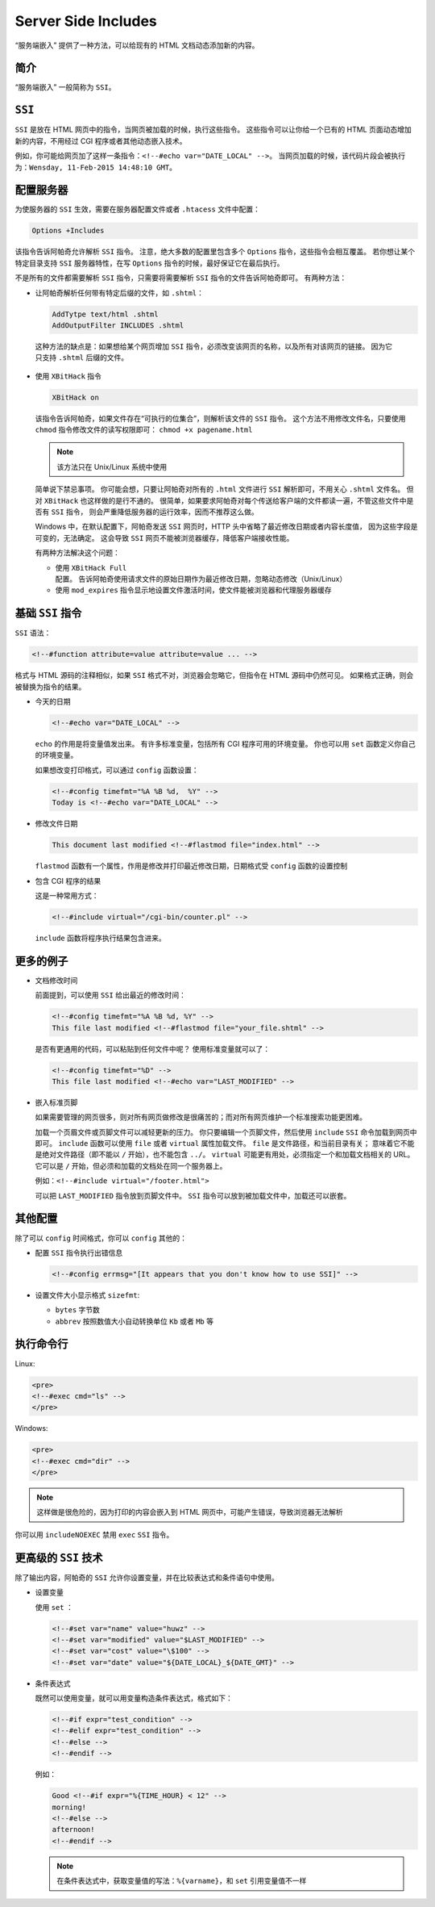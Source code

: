 .. _server_side_includes:

Server Side Includes
====================

“服务端嵌入” 提供了一种方法，可以给现有的 HTML 文档动态添加新的内容。

简介
----

“服务端嵌入” 一般简称为 ``SSI``。

``SSI``
-------

``SSI`` 是放在 HTML 网页中的指令，当网页被加载的时候，执行这些指令。
这些指令可以让你给一个已有的 HTML 页面动态增加新的内容，不用经过 CGI 程序或者其他动态嵌入技术。

例如，你可能给网页加了这样一条指令：``<!--#echo var="DATE_LOCAL" -->``。
当网页加载的时候，该代码片段会被执行为：``Wensday, 11-Feb-2015 14:48:10 GMT``。

配置服务器
----------

为使服务器的 ``SSI`` 生效，需要在服务器配置文件或者 ``.htacess``  文件中配置：

.. code-block:: html

 Options +Includes

该指令告诉阿帕奇允许解析 ``SSI`` 指令。
注意，绝大多数的配置里包含多个 ``Options`` 指令，这些指令会相互覆盖。
若你想让某个特定目录支持 ``SSI`` 服务器特性，在写 ``Options``  指令的时候，最好保证它在最后执行。

不是所有的文件都需要解析 ``SSI`` 指令，只需要将需要解析 ``SSI`` 指令的文件告诉阿帕奇即可。
有两种方法：

* 让阿帕奇解析任何带有特定后缀的文件，如 ``.shtml``：
  
  .. code-block:: html
  
   AddTytpe text/html .shtml
   AddOutputFilter INCLUDES .shtml

 这种方法的缺点是：如果想给某个网页增加 ``SSI`` 指令，必须改变该网页的名称，以及所有对该网页的链接。
 因为它只支持 ``.shtml`` 后缀的文件。

* 使用 ``XBitHack`` 指令
  
  .. code-block:: html
   
   XBitHack on

  该指令告诉阿帕奇，如果文件存在“可执行的位集合”，则解析该文件的 ``SSI`` 指令。
  这个方法不用修改文件名，只要使用 ``chmod`` 指令修改文件的读写权限即可：
  ``chmod +x pagename.html``

  .. note:: 该方法只在 Unix/Linux 系统中使用

  简单说下禁忌事项。
  你可能会想，只要让阿帕奇对所有的 ``.html`` 文件进行 ``SSI`` 解析即可，不用关心 ``.shtml`` 文件名。
  但对 ``XBitHack`` 也这样做的是行不通的。
  很简单，如果要求阿帕奇对每个传送给客户端的文件都读一遍，不管这些文件中是否有 ``SSI`` 指令，
  则会严重降低服务器的运行效率，因而不推荐这么做。

  Windows 中，在默认配置下，阿帕奇发送 ``SSI`` 网页时，HTTP 头中省略了最近修改日期或者内容长度值，
  因为这些字段是可变的，无法确定。
  这会导致 ``SSI`` 网页不能被浏览器缓存，降低客户端接收性能。

  有两种方法解决这个问题：

  * 使用 ``XBitHack Full`` 配置。
    告诉阿帕奇使用请求文件的原始日期作为最近修改日期，忽略动态修改（Unix/Linux）
  * 使用 ``mod_expires`` 指令显示地设置文件激活时间，使文件能被浏览器和代理服务器缓存
    
基础 ``SSI`` 指令
-----------------

``SSI`` 语法：

.. code-block:: html

 <!--#function attribute=value attribute=value ... -->

格式与 HTML 源码的注释相似，如果 ``SSI`` 格式不对，浏览器会忽略它，但指令在 HTML 源码中仍然可见。
如果格式正确，则会被替换为指令的结果。

* 今天的日期

  .. code-block:: html
  
   <!--#echo var="DATE_LOCAL" -->

  ``echo`` 的作用是将变量值发出来。
  有许多标准变量，包括所有 CGI 程序可用的环境变量。
  你也可以用 ``set`` 函数定义你自己的环境变量。

  如果想改变打印格式，可以通过 ``config`` 函数设置：

  .. code-block:: html
   
   <!--#config timefmt="%A %B %d,  %Y" -->
   Today is <!--#echo var="DATE_LOCAL" -->

* 修改文件日期
  
  .. code-block:: html
   
   This document last modified <!--#flastmod file="index.html" -->

  ``flastmod`` 函数有一个属性，作用是修改并打印最近修改日期，日期格式受 ``config`` 函数的设置控制

* 包含 CGI 程序的结果
   
  这是一种常用方式：

  .. code-block:: html

   <!--#include virtual="/cgi-bin/counter.pl" -->

  ``include`` 函数将程序执行结果包含进来。

更多的例子
----------

* 文档修改时间
  
  前面提到，可以使用 ``SSI`` 给出最近的修改时间：

  .. code-block:: html

   <!--#config timefmt="%A %B %d, %Y" -->
   This file last modified <!--#flastmod file="your_file.shtml" --> 

  是否有更通用的代码，可以粘贴到任何文件中呢？
  使用标准变量就可以了：

  .. code-block:: html

   <!--#config timefmt="%D" -->
   This file last modified <!--#echo var="LAST_MODIFIED" --> 

* 嵌入标准页脚
  
  如果需要管理的网页很多，则对所有网页做修改是很痛苦的；而对所有网页维护一个标准搜索功能更困难。

  加载一个页眉文件或页脚文件可以减轻更新的压力。
  你只要编辑一个页脚文件，然后使用 ``include`` ``SSI`` 命令加载到网页中即可。
  ``include`` 函数可以使用 ``file`` 或者 ``virtual`` 属性加载文件。
  ``file`` 是文件路径，和当前目录有关；
  意味着它不能是绝对文件路径（即不能以 ``/`` 开始），也不能包含 ``../``。
  ``virtual`` 可能更有用处，必须指定一个和加载文档相关的 URL。
  它可以是 ``/`` 开始，但必须和加载的文档处在同一个服务器上。

  例如：``<!--#include virtual="/footer.html">``

  可以把 ``LAST_MODIFIED`` 指令放到页脚文件中。
  ``SSI`` 指令可以放到被加载文件中，加载还可以嵌套。

其他配置
--------

除了可以 ``config`` 时间格式，你可以 ``config`` 其他的：

* 配置 ``SSI`` 指令执行出错信息
  
  .. code-block:: html
  
   <!--#config errmsg="[It appears that you don't know how to use SSI]" -->

* 设置文件大小显示格式 ``sizefmt``:
  
  * ``bytes`` 字节数
  * ``abbrev`` 按照数值大小自动转换单位 ``Kb`` 或者 ``Mb`` 等

执行命令行
----------

Linux:

.. code-block:: html

 <pre>
 <!--#exec cmd="ls" -->
 </pre>

Windows:

.. code-block:: html

 <pre>
 <!--#exec cmd="dir" -->
 </pre>

.. note:: 
 这样做是很危险的，因为打印的内容会嵌入到 HTML 网页中，可能产生错误，导致浏览器无法解析

你可以用 ``includeNOEXEC`` 禁用 ``exec`` ``SSI`` 指令。

更高级的 ``SSI`` 技术
---------------------

除了输出内容，阿帕奇的 ``SSI`` 允许你设置变量，并在比较表达式和条件语句中使用。

* 设置变量
  
  使用 ``set`` ：

  .. code-block:: html

   <!--#set var="name" value="huwz" -->
   <!--#set var="modified" value="$LAST_MODIFIED" -->
   <!--#set var="cost" value="\$100" -->
   <!--#set var="date" value="${DATE_LOCAL}_${DATE_GMT}" -->

* 条件表达式
  
  既然可以使用变量，就可以用变量构造条件表达式，格式如下：

  .. code-block:: html

   <!--#if expr="test_condition" -->
   <!--#elif expr="test_condition" -->
   <!--#else -->
   <!--#endif -->

  例如：

  .. code-block:: html
  
   Good <!--#if expr="%{TIME_HOUR} < 12" -->
   morning!
   <!--#else -->
   afternoon!
   <!--#endif -->

  .. note:: 
   在条件表达式中，获取变量值的写法：``%{varname}``，和 ``set`` 引用变量值不一样